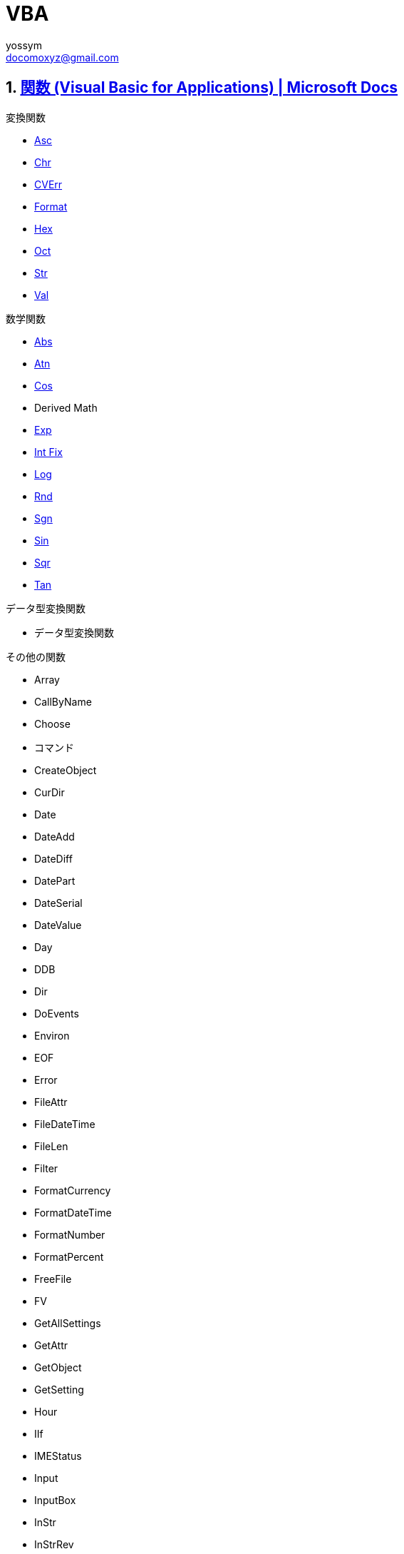 = VBA
// 著者の名前(省略可)<メールアドレス(省略可能)>
// バージョンや作成日(省略可)
:Author:	yossym
:Email:     docomoxyz@gmail.com
:Date:      	2020-09-11
:Revision:  0.1


:toc:
:sectnums:
:toclevels: 5

:lang: ja
:doctype: book
:docname: VBA
:toclevels: 5
:sectnums:
:sectnumlevels: 5
// :source-highlighter: pygments
:source-language: VBscript
:toc: right
// :toc: left
:toc-title: 目次


== https://docs.microsoft.com/ja-jp/office/vba/language/reference/functions-visual-basic-for-applications[関数 (Visual Basic for Applications) | Microsoft Docs]

.変換関数

* <<Asc,Asc>>
* <<Chr,Chr>>
* <<CVErr,CVErr>>
* <<Format,Format>>
* <<Hex,Hex>>
* <<Oct,Oct>>
* <<Str,Str>>
* <<Val,Val>>

.数学関数

*    <<Abs,Abs>>
*    <<Atn,Atn>>
*    <<Cos,Cos>>
*    Derived Math
*    <<Exp,Exp>>
*    <<IntFix,Int Fix>>
*    <<Log,Log>>
*    <<Rnd,Rnd>>
*    <<Sgn,Sgn>>
*    <<Sin,Sin>>
*    <<Sqr,Sqr>>
*    <<Tan,Tan>>

.データ型変換関数

*    データ型変換関数

.その他の関数

* Array
* CallByName
* Choose
* コマンド
* CreateObject
* CurDir
* Date
* DateAdd
* DateDiff
* DatePart
* DateSerial
* DateValue
* Day
* DDB
* Dir
* DoEvents
* Environ
* EOF
* Error
* FileAttr
* FileDateTime
* FileLen
* Filter
* FormatCurrency
* FormatDateTime
* FormatNumber
* FormatPercent
* FreeFile
* FV
* GetAllSettings
* GetAttr
* GetObject
* GetSetting
* Hour
* IIf
* IMEStatus
* Input
* InputBox
* InStr
* InStrRev
* IPmt
* IRR
* IsArray
* IsDate
* IsEmpty
* IsError
* IsMissing
* IsNull
* IsNumeric
* IsObject
* Join
* LBound
* LCase
* Left
* Len
* Loc
* LOF
* LTrim、RTrim、および Trim
* MacID
* MacScript
* Mid
* Minute
* MIRR
* Month
* MonthName
* MsgBox
* Now
* NPer
* NPV
* Partition
* Pmt
* PPmt
* PV
* QBColor
* Rate
* Replace
* RGB
* Right
* Round
* Second
* Seek
* Shell
* SLN
* Space
* Spc
* Split
* StrComp
* StrConv
* String
* StrReverse
* Switch
* SYD
* Tab
* Time
* Timer
* TimeSerial
* TimeValue
* TypeName
* UBound
* UCase
* VarType
* Weekday
* WeekdayName
* Year

=== 変換関数
[[Asc]]
==== Asc 関数

文字列の最初の文字に対応した文字コードを示す整数を返します。

.構文

[source,vbscript]
----
Asc(string)
----

必須の string 引数は、任意の有効な文字列式です。 string に文字が含まれていない
場合、実行時エラーが発生します。

.解説

戻り値の範囲は、非 DBCS システムでは 0–255 ですが、DBCS システムでは -32768–
32767 です。

CAUTION: AscB 関数は、文字列に含まれるバイト データの場合に使用します。 先頭の
文字の文字コードを返す代わりに、AscB は最初のバイトを返します。 AscW 関数は、
Unicode 文字コードを返します。ただし、Unicode がサポートされていないプラットフ
ォームでは、Asc 関数と同じ動作になります。

CAUTION: Visual Basic for the Macintosh では、Unicode 文字列をサポートしていま
せん。 このため、Windows 環境とは異なり、AscW (n) は 128 – 65,535 の範囲の n
の値に対するすべての Unicode 文字を返すことができません。 代わりに、AscW (n)
は、127 より大きい Unicode 値 n について "最適なものを推測" します。 したがっ
て、Macintosh 環境では、AscW を使用してはいけません。。

関数**Chr ()、ChrB ()、および ChrW ()** は、 Asc ()、ascb ()、ascb () の逆です。 Chr () 関数は、整数を文字列に変換します。

.例

この例では、Asc 関数を使って、文字列の先頭の文字に対応する文字コードを返します。

[source,vbscript]
----
Dim MyNumber
MyNumber = Asc("A")    ' Returns 65.
MyNumber = Asc("a")    ' Returns 97.
MyNumber = Asc("Apple")    ' Returns 65.
----

.関連項目

    関数 (Visual Basic for Applications)
    Chr ()、ChrB ()、および ChrW () 関数


[[Chr]]
==== Chr 関数

指定した文字コードと関連付けられている文字を含む String を返します。

.構文

[source,vbscript]
----
Chr(charcode)
ChrB(charcode)
ChrW(charcode)
----

必須の charcode 引数は、文字を識別する Long です。

.解説

0 から 31 の数値は、標準の印刷できない ASCII コードと同じです。 たとえば、
  Chr(10) は改行文字を返します。 charcode の通常の範囲は 0 から 255 です。 た
だし、DBCS システムでは、charcode の実際の範囲は -32768 から 65535 です。


CAUTION: ChrB関数は、String に含まれるバイト データの場合に使用します。 ChrBは、
1 バイトまたは 2 バイトの文字ではなく、常に 1 バイトを返します。

CAUTION: ChrW 関数は、Unicode 文字を含む String を返します。ただし、Unicode が
サポートされていないプラットフォームでは、Chr 関数と同じ動作になります。

注意
CAUTION: Visual Basic for the Macintosh では、Unicode 文字列をサポートしていま
せん。 このため、Windows 環境とは異なり、ChrW(n) は 128 から 65,535 の範囲の n
の値に対するすべての Unicode 文字を返すことができません。 代わりに、ChrW(n) は、
127 より大きい Unicode 値 n について "最適なものを推測" します。 したがって、
Macintosh 環境では、ChrW を使用する必要はありません。

関数 Asc()、AscB()、および AscW() は Chr()、ChrB()、および ChrW() の反対です。
Asc() 関数は、文字列を整数に変換します。

.例

次の例では、Chr 関数を使用して、指定した文字コードと関連付けられている文字を返
します。

VB

[source,vbscript]
----
Dim MyChar
MyChar = Chr(65)    ' Returns A.
MyChar = Chr(97)    ' Returns a.
MyChar = Chr(62)    ' Returns >.
MyChar = Chr(37)    ' Returns %.
----

.関連項目

    文字セット (0 - 127)
    文字セット (128 - 255)
    関数 (Visual Basic for Applications)
    Asc()、AscB()、および AscW() 関数

[[CVErr]]
==== CVErr 関数


ユーザーによって指定されたエラー番号を含むサブタイプ Error の Variant を返しま
す。

.構文

[source,vbscript]
----
CVErr(errornumber)
----

必須の errornumber 引数は、任意の有効なエラー番号です。

.解説

CVErr 関数は、ユーザーが作成するプロシージャでユーザー定義のエラーを作成するた
めに使用されます。 たとえば、複数の引数を受け取って普通に文字列を返す関数を作
成する場合は、関数で入力引数を評価し、受け付けられる範囲内の値であることを確認
できます。 そうでない場合、関数は期待する結果を返しません。 このような場合、
CVErr を使用することで、実行する処理の内容を通知するエラー番号を返すことができ
ます。

Error の暗黙的な変換はできないことに注意してください。 たとえば、CVErr の戻り
値を、Variant ではない変数に直接割り当てることはできません。 ただし、CVErr に
よって返される値の明示的な変換を実行し (CInt、CDbl などを使用)、それを適切なデ
ータ型の変数に割り当てることはできます。

.例

次の例では、CVErr 関数を使用して、VarType が vbError (10) である Variant を返
します。 ユーザー定義関数 CalculateDouble は、渡された引数が数値でない場合にエ
ラーを返します。 CVErr を使用して、ユーザー定義プロシージャからユーザー定義エ
ラーを返すことも、実行時エラーの処理を遅らせることもできます。 値がエラーを表
しているかどうかを調べるには、IsError 関数を使用します。


[source,vbscript]
----
' Call CalculateDouble with an error-producing argument.
Sub Test()
    Debug.Print CalculateDouble("345.45robert")
End Sub
' Define CalculateDouble Function procedure.
Function CalculateDouble(Number)
    If IsNumeric(Number) Then
        CalculateDouble = Number * 2    ' Return result.
    Else
        CalculateDouble = CVErr(2001)    ' Return a user-defined error 
    End If    ' number.
End Function
----

.関連項目

    関数 (Visual Basic for Applications)


[[Format]]
==== Format 関数


書式指定式の指示に従って書式設定される式を含む Variant (String) を戻します。

.注意

複数のプラットフォーム間で Office エクスペリエンスを拡張するソリューションを開
発することに関心がありますか? 新しい Office アドイン モデルを参照してください。
Office アドインは、VSTO アドインやソリューションに比べてフットプリントが小さく、
HTML5、JavaScript、CSS3、XML などのほぼすべてのWeb プログラミング テクノロジー
を使用して構築できます。

.構文

[source,vbscript]
----
Format(Expression, [Format], [FirstDayOfWeek], [FirstWeekOfYear])
----

Format 関数の構文には、次の指定項目があります。

.構文

指定項目 	説明
Expression 	必須。 必ず指定します。任意の有効な式。
Format 	省略可能。 有効な名前を持つ、またはユーザー定義の書式指定式。
FirstDayOfWeek 	省略可能。 週の最初の曜日を指定する定数です。
FirstWeekOfYear 	省略可能。 年内で、最初の週を指定する定数です。

.設定


firstdayofweek 引数の設定は次のとおりです。

.設定

[cols="4,1,4",options="header"]
|===
|定数        | 値 | 説明
|vbUseSystem | 0  | NLS API 設定を使用します。
|vbSunday    | 1  | 日曜日 (既定)
|vbMonday    | 2  | 月曜日
|vbTuesday   | 3  | 火曜日
|vbWednesday | 4  | 水曜日
|vbThursday  | 5  | 木曜日
|vbFriday    | 6  | 金曜日
|vbSaturday  | 7  | 土曜日
|===

firstweekofyear 引数の設定は次のとおりです。


[cols="4,1,4",options="header"]
|===
|定数            | 値 | 説明
|vbUseSystem     | 0  | NLS API 設定を使用します。
|vbFirstJan1     | 1  | 1 月 1 日が含まれる週から開始します (既定)。
|vbFirstFourDays | 2  | 4 日以上が含まれる最初の週が年の第 1 週目になります。
|vbFirstFullWeek | 3  | 1 週間全体が含まれる最初の週がその年の第 1 週目になります。
|===

[cols="2,4",options="header"]
|===
|書式設定の対象       | 説明
|数値                 | 定義済みの名前付き数値書式を使用するか、ユーザー定義の数値書式を作成します。
|日付と時刻           | 定義済みの名前付き日付/時刻書式を使用するか、ユーザー定義の日付/時刻書式を作成します。
|日付と時刻の連続番号 | 日付および時間書式または数値書式を使用します。
|文字列               | 自分のユーザー定義文字列書式を作成します。
|===

Format は、format を 257 文字に切り捨てます。

format を指定せずに数値を書式設定する場合、Format は Str 関数と同様の、ただし
国際対応がされた機能を提供します。 しかし、Format を使用して文字列として書式設
定された正の数値には、値の記号用に予約済みの先頭のスペースは含まれません。Str
を使用して変換された数値では、先頭のスペースは保持されます。

ローカライズされていない数値文字列を書式設定する場合、目的の書式を実現するには、
ユーザー定義数値書式を使用する必要があります。


CAUTION: Calendar プロパティの設定が Gregorian で、format が日付書式を指定する
場合、指定する expression は Gregorian である必要があります。 Visual Basic
Calendar プロパティ設定が Hijri である場合、指定する expression は Hijri であ
る必要があります。

カレンダーがグレゴリオ暦である場合、format 式記号の意味は変わりません。 カレン
ダーがイスラム暦の場合、すべての日付書式記号 (たとえば、dddd、mmmm、yyyy) は同
じ意味を持ちますが、イスラム暦に適用されます。 書式記号は英語のままです。テキ
スト表示 (たとえば、AM や PM) になる記号では、その記号に対応する文字列 (英語ま
たはアラビア語) が表示されます。 カレンダーがイスラム暦の場合、特定の記号の範
囲は変わります。


[cols="1,4",options="header"]
|===
|記号 |範囲
|d |1 〜 31 (前に 0 を付けない、月の日付)
|dd |01 〜 31 (前に 0 を付ける、月の日付)
|w |1 〜 7 (週の曜日。土曜日 = 1 から開始)
|ww |1 〜 53 (1 年のうちで何週目かを表す数値。前に 0 を付けず、1 月 1 日から開始。)
|m |1 〜 12 (月。前に 0 を付けず、1 月 = 1 から開始。)
|mm |01 〜 12 (月。前に 0 を付け、1 月 = 01 から開始。)
|mmm |月の省略名を表示 (イスラム暦の月の名前には省略形はありません)
|mmmm |完全な月名を表示
|y |1 〜 366 (1 年のうちで何日目かを表す数値)
|yy |00 〜 99 (西暦年の下 2 桁)
|yyyy |100 〜 9999 (3 桁または 4 桁の西暦年)
|===


[cols="4,1,4",options="header"]
|===
|記号 |範囲
|h |0 〜 23 (「AM」または「PM」を追加した 1 〜 12 の数値) (前に 0 を付けない、1 日の中の時間)
|hh |00 〜 23 (「AM」または「PM」を追加した 01 〜 12 の数値) (前に 0 を付ける、1 日の中の時間)
|n |0 〜 59 (前に 0 を付けない、1 時間の中の分)
|nn |00 〜 59 (前に 0 を付ける、1 時間の中の分)
|m |0 〜 59 (前に 0 を付けない、1 時間の中の分) h または hh が先行する場合のみ
|mm |00 〜 59 (前に 0 を付ける、1 時間の中の分) h または hh が先行する場合のみ
|s |0 〜 59 (前に 0 を付けない、1分の中の秒)
|ss |00 〜 59 (前に 0 を付ける、1分の中の秒)
|===

.使用例

この例では、名前付き書式とユーザー定義書式の両方を使用して値の書式設定を行う、
Format 関数のさまざまな使用例を示します。 日付の区切り記号 ( / )、時間の区切り
記号 (** :** )、リテラルの AM/PM、およびシステムで表示される実際の書式設定され
る出力は、コードが実行中のロケール設定に基づきます。 時間と日付が開発環境で表
示されるとき、コード ロケールでの短い時間形式と短い日付形式が使用されます。 コ
ードの実行により表示される場合は、システム ロケールの短い時間形式と短い日付形
式が使用されます。これはコード ロケールとは異なることがあります。 この例では、
English/U.S. を使用します。 MyTime と MyDate が、現在のシステムでの短い時間設
定と短い日付設定を使用して、開発環境で表示されます。


[source,vbscript]
----
Dim MyTime, MyDate, MyStr
MyTime = #17:04:23#
MyDate = #January 27, 1993#

' Returns current system time in the system-defined long time format.
MyStr = Format(Time, "Long Time")

' Returns current system date in the system-defined long date format.
MyStr = Format(Date, "Long Date")

MyStr = Format(MyTime, "h:m:s")    ' Returns "17:4:23".
MyStr = Format(MyTime, "hh:mm:ss am/pm")    ' Returns "05:04:23 pm".
MyStr = Format(MyTime, "hh:mm:ss AM/PM")    ' Returns "05:04:23 PM".
MyStr = Format(MyDate, "dddd, mmm d yyyy")    ' Returns "Wednesday, Jan 27 1993".
' If format is not supplied, a string is returned.
MyStr = Format(23)    ' Returns "23".

' User-defined formats.
MyStr = Format(5459.4, "##,##0.00")    ' Returns "5,459.40".
MyStr = Format(334.9, "###0.00")    ' Returns "334.90".
MyStr = Format(5, "0.00%")    ' Returns "500.00%".
MyStr = Format("HELLO", "<")    ' Returns "hello".
MyStr = Format("This is it", ">")    ' Returns "THIS IS IT".
----

さまざまな数値のさまざまな書式

ユーザー定義の数値書式指定 式は、セミコロンで区切られた 1 から 4 のセクションを持つことができます。 書式引数に名前付き数値書式が含まれる場合は、1 つのセクションのみが許可されます。
さまざまな数値のさまざまな書式
使用するセクション数 	結果

1. セクションのみ 	書式指定式はすべての値に適用されます。
2 セクション 	最初のセクションは正の値と 0 に適用され、第 2 のセクションは負の値に適用されます。
3 セクション 	最初のセクションは正の値、第 2 のセクションは負の値、第 3 のセクションは 0 に適用されます。
4 セクション 	最初のセクションは正の値、第 2 のセクションは負の値、第 3 のセクションは 0、第 4 のセクションは Null 値に適用されます。
VB

[source,vbscript]
----
"$#,##0;($#,##0)"
----

間に何も入れずに複数のセミコロンを含めた場合、欠けているセクションは、正の値の
書式を使用して出力されます。 たとえば、以下の書式は、最初のセクションで書式を
使用して正と負の値を表示し、値が 0 の場合は、"Zero" を表示します。


[source,vbscript]
----
"$#,##0;;\Z\e\r\o"
----

さまざまな文字列値のさまざまな書式

文字列の書式指定式は、セミコロン (;) で区切られた 1 つまたは 2 つのセクションを持つことができます。
さまざまな文字列値のさまざまな書式
使用するセクション数 	結果
1 セクションのみ 	書式はすべての文字列データに適用されます。
2 セクション 	最初のセクションは文字列データに適用され、第 2 のセクションは Null 値と長さ 0 の文字列 ("") に適用されます。
名前付き日付/時刻書式

以下の表は、定義済みの日付および時間の書式名を示します。

.名前付き日付/時刻書式

[cols="1,4",options="header"]
|===
|書式名 |説明
|General Date |日付と時刻のどちらか、または両方を表示します (例: 4/3/93 05:34 PM)。 小数の部分がない場合、日付だけを表示します (例: 4/3/93)。 整数の部分がない場合、時間のみを表示します(例: 05:34 PM)。 日付表示はシステム設定に依存します。
|Long Date |システムの長い日付形式の書式に従って日付を表示します。
|Medium Date |ホスト アプリケーションの言語バージョンで適切な、中間の長さの日付書式を使用して日付を表示します。
|Short Date |システムの短い日付書式を使用して日付を表示します。
|Long Time |システムの長い時間形式を使用して時間を表示します。時間、分、秒が含まれます。
|Medium Time |時間と分を、12 時間の書式と AM/PM を使用して表示します。
|Short Time |24 時間の形式を使用して時間を表示します (例: 17: 45)。
|===

.名前付き数値書式

以下の表は、定義済みの数値の書式名を示します。

[cols="4,1,4",options="header"]
|===
|書式名 |説明
|General Number |桁区切り記号を付けずに数を表示します。
|Currency |適切な場合は、桁区切り記号を付けて数を表示します。小数点記号の右 2 桁を表示します。 出力はシステム ロケール設定に基づきます。
|Fixed |少なくとも整数部 1 桁、小数部 2 桁を表示します。
|Standard |区切り記号を付けて、少なくとも整数部 1 桁、小数部 2 桁を表示します。
|Percent |数値を 100 倍して、右側にパーセント記号 (%) を付けて表示します。小数部は常に 2 桁です。
|Scientific |標準の指数表記を使用します。
|Yes/No |数値が 0 の場合は No を表示します。それ以外の場合は Yes を表示します。
|True/False |数値が 0 の場合は False を表示します。それ以外の場合は True を表示します。
|On/Off |数値が 0 の場合は Off を表示します。それ以外の場合は On を表示します。
|===

ユーザー定義文字列書式

以下の文字を使用して、文字列の書式指定式を作成できます。

.ユーザー定義文字列書式

文字 	説明
@ 	文字プレースホルダー。 文字またはスペースを表示します。 書式文字列でアット マーク (@ ) の表示位置に文字がある文字列の場合は、その文字が表示されます。それ以外の場合は、その位置にスペースが表示されます。 書式文字列に感嘆符 (** !** ) がある場合を除き、プレースホルダーは右側から左側に向かって埋められます。
& 	文字プレースホルダー。 文字が表示されるか、または何も表示されません。 アンパサンド (&) の表示位置に文字がある文字列の場合は、その文字が表示されます。それ以外の場合は、何も表示されません。 書式文字列に感嘆符 (** !** ) がある場合を除き、プレースホルダーは右側から左側に向かって埋められます。
< 	強制的に小文字にします。 すべての文字を小文字で表示します。
> 	強制的に大文字にします。 すべての文字を大文字で表示します。
! 	プレースホルダーを左から右に向かって埋めるように強制的に設定します。 既定では、プレースホルダーは右から左に向かって埋めように設定されています。
ユーザー定義日付/時刻書式

以下の表は、ユーザー定義日付/時刻書式の作成に使用できる文字を示します。
ユーザー定義日付/時刻書式
文字 	説明
(:) 	時刻の区切り記号。 一部のロケールでは、時刻区切り文字を表す目的で他の文字が使用されることがあります。 時刻の値が書式設定されるときに、時刻区切り文字によって時、分、および秒が区切られます。 書式設定された出力で時刻区切り文字として使用される実際の文字は、システム設定によって決まります。
(/) 	日付の区切り記号。 一部のロケールでは、日付区切り文字を表す目的で他の文字が使用されることがあります。 日付値の書式が設定されている場合、日付、月、および年は、日付の区切り記号によって区切られます。 書式設定された出力で、日付の区切り文字として実際に使用される文字は、システム設定によって決まります。
c 	日付を ddddd、時刻を ttttt 形式で、日付、時刻の順序で表示します。 日付の連続数値に小数部がない場合は、日付情報だけを表示します。時刻に整数部がない場合は、時刻情報のみを表示します。
d 	日を先頭に 0 のない数値 (1 〜 31) で表示します。
dd 	日を先頭に 0 のある数値 (01 〜 31) で表示します。
ddd 	日を曜日の省略形 (日〜 土) で表示します。 ローカライズされています。
dddd 	日を曜日の完全な名前 (日曜日〜 土曜日) で表示します。 ローカライズされています。
ddddd 	日付を完全な日付 (日、月、および年を含む) で表示します。表示形式は各システムの短い日付形式の設定に従っています。 既定の短縮日付フォーマットは、m/d/yy です。
dddddd 	日付の連続数値を完全な日付 (日、月、および年を含む) で表示します。表示形式は各システムが認識する長い日付形式の設定に従っています。 既定の長い日付形式は、mmmm dd, yyyy です。
w 	曜日を数値 (日曜日が 1 で土曜日が 7) で表示します。
ww 	1 年のうちの何週目であるかを数値 (1 〜 54) で表示します。
m 	月を先頭に 0 のない数値 (1 〜 12) で表示します。 h または hh の直後に m が続く場合は、月ではなく分が表示されます。
mm 	月を先頭に 0 のある数値 (01 〜 12) で表示します。 h または hh の直後に m が続く場合は、月ではなく分が表示されます。
mmm 	月を月名の省略形 (1 月〜 12 月) で表示します。 ローカライズされています。
mmmm 	月を完全な月名 (1 月〜 12 月) で表示します。 ローカライズされています。
q 	1 年の四半期を数値 (1 〜 4) で表示します。
y 	1 年の何日目かを数値 (1 〜 366) で表示します。
yy 	西暦の年を下 2 桁の数値 (00 〜 99) で表示します。
yyyy 	西暦の年を 4 桁の数値 (100 〜 9999) で表示します。
h 	時を先頭に 0 のない数値 (0 〜 23) で表示します。
Hh 	時を先頭に 0 のある数値 (00 〜 23) で表示します。
n 	分を先頭に 0 のない数値 (0 〜 59) で表示します。
nn 	分を先頭に 0 のある数値 (00 〜 59) で表示します。
s 	秒を先頭に 0 のない数値 (0 〜 59) で表示します。
ss 	秒を先頭に 0 のある数値 (00 〜 59) で表示します。
ttttt 	時刻を完全な時刻 (時間、分、および秒を含む) で表示します。表示形式は、各システムが認識する時刻書式で定義された時刻区切り文字を使用します。 先頭に 0 を付ける形式が選択されていて、時刻が午前 10:00 または 午後 10:00 より前の場合は、時刻の前に 0 を表示します。 既定の時刻書式は、h:mm:ss です。
AM/PM 	12 時間形式を使用します。正午までの時間に大文字の AM を、正午から午後 11:59 時までの時間に大文字の PM を付けて表示します。
am/pm 	12 時間形式を使用します。正午までの時間に小文字の AM を、正午から午後 11:59 時までの時間に小文字の PM を付けて表示します。
A/P 	12 時間形式を使用します。正午までの時間に大文字の A を、正午から午後 11:59 時までの時間に大文字の P を付けて表示します。
a/p 	12 時間形式を使用します。正午までの時間に小文字の a を、正午から午後 11:59 時までの時間に小文字の p を付けて表示します。
AMPM 	12 時間形式を使用します。正午までの時間にはシステムで定義された AM 文字列リテラルを、正午から午後 11:59 時までの時間にはシステムで定義された PM 文字列リテラルを付けて表示します。 AMPM は大文字、小文字のどちらでもかまいません。ただし、表示される文字列の大文字、小文字の区別は、システムの設定で定義した文字列に一致します。 既定の形式は AM/PM です。 システムで 24 時間時計に設定されている場合は、文字列は通常、長さ 0 の文字列に設定されます。
ユーザー定義数値書式

以下の表は、ユーザー定義数値書式の作成に使用できる文字を示します。
ユーザー定義数値書式
文字 	説明
なし 	書式指定なしで数値を表示します。
(0) 	桁のプレースホルダーです。 1 桁の数または 0 を表示します。 式で、書式指定文字列で 0 が指定されている場所に 1 桁の数字がある場合は、その数字が表示されます。それ以外の場合は、その場所に 0 を表示します。数値の整数部または小数部の桁数が、書式指定式内の 0 の桁数より少ない場合は、先行ゼロまたは後置ゼロを表示します。 数値の小数部の桁数が、書式指定式の小数部で指定されている 0 の数より多い場合は、0 の数と同じ桁数に数値が丸められます。 数値の整数部の桁数が、書式指定式の整数部の 0 の数より多い場合は、桁をそのまま表示します。
(#) 	桁のプレースホルダーです。 1 桁の数字または 0 を表示します。 式で、書式指定文字列で # が指定されている場所に該当する桁がある場合は、その数字が表示されます。それ以外の場合は、その場所には何も表示されません。 この記号は 0 桁プレースホルダーと同様の機能を持ちます。ただし、数値の桁数が、書式指定式の整数部および小数部にある # 記号よりも同じか少ない場合でも、先頭および末尾に 0 が表示されません。
(.) 	小数点のプレースホルダーです。 ロケールによっては、小数点の区切り記号としてコンマが使用されます。 小数点のプレースホルダーは、整数部および小数部に表示する桁数を決定します。 書式指定式でこの記号の左に # 記号だけがある場合、1 未満の数値の先頭は小数点区切り記号になります。 小数値の先頭に 0 を表示するには、整数部の最初の桁のプレースホルダーとして 0 を使用します。 書式指定結果で小数点のプレースホルダーとして実際に使用される記号は、システムで認識される数値書式によって異なります。
(%) 	パーセントのプレースホルダーです。 式を 100 倍します。 書式指定文字列の表示位置にパーセント記号 ( % ) が挿入されます。
(,) 	1,000 単位の区切り記号。 ロケールによっては、桁区切り記号としてピリオドが使用されます。 桁区切り記号は、整数部に 4 桁以上ある数値の百の位と千の位を区切ります。 書式にある桁区切り記号が桁のプレースホルダー (0 または #) で囲まれている場合は、桁区切り記号の標準使用が指定されます。 小数部の指定の有無にかかわらず、小数点のすぐ左に、桁区切り記号が 2 つ隣接する場合や、桁区切り記号がある場合は、"数値を 1000 で割って、必要に応じて丸める" ことを意味します。 たとえば、書式指定文字列 "##0,," を使用して、1 億を 100 として表せます。 百万より小さい数字は 0 として表示されます。 小数点のすぐ左以外の位置に 2 つの隣接する区切り記号がある場合は、通常の桁区切り記号を指定したものとして処理されます。 書式指定された出力で、実際に桁区切り記号として使用される記号は、システムで認識される数値書式によって異なります。
(:) 	時刻の区切り記号。 一部のロケールでは、時刻区切り文字を表す目的で他の文字が使用されることがあります。 時刻の値が書式設定されるときに、時刻区切り文字によって時、分、および秒が区切られます。 書式設定された出力で時刻区切り文字として使用される実際の文字は、システム設定によって決まります。
(/) 	日付の区切り記号。 一部のロケールでは、日付区切り文字を表す目的で他の文字が使用されることがあります。 日付値の書式が設定されている場合、日付、月、および年は、日付の区切り記号によって区切られます。 書式設定された出力で、日付の区切り文字として実際に使用される文字は、システム設定によって決まります。
(E- E+ e- e+) 	指数形式。 書式指定式で、E-、E+、e-、または e+ の左に少なくとも 1 つの桁プレースホルダー ( 0 または # ) がある場合、数値は、数値と指数部の間に E または e を挿入して指数形式で表示されます。 右にある桁プレースホルダーの数で、指数の桁数が決まります。 負の指数にマイナス記号を挿入するには、E- または e- を使用します。 負の指数にマイナス記号を入れて、正の指数にプラス記号を入れるには、E+ または e+ を使用します。
- + $ ( ) 	リテラル文字を表示します。 これ以外の文字をリテラルとして表示するには、その文字の前に円記号 (\) を付けるか、または二重引用符記号 (" ") で囲みます。
(\) 	書式指定文字列内の次の文字を表示します。 特殊な意味を持つ文字をリテラル文字として表示するには、その文字の前に円記号 (\) を付けます。 円記号自体は表示されません。 円記号を使用するのは、その文字を二重引用符記号で囲むことと同じです。 円記号自体を表示するには、円記号を 2 つ (\\) 使用します。 リテラル文字として表示できない文字には次のような文字があります。日付書式文字および時刻書式文字 (a、c、d、h、m、n、p、q、s、t、w、y、/、および :)、数値書式文字 (#、0、%、E、e、コンマ、およびピリオド)、および文字列書式文字 (@、&、<、>、および !)。
("ABC") 	二重引用符 (" ") で囲まれた文字列を表示します。 コードから**書式** に文字列を含めるには、Chr(34) を使ってテキストを囲みます (34 は引用符 (") を表す文字コードです)。
関連項目

    関数 (Visual Basic for Applications)


[[Hex]]
==== Hex 関数



数値を 16 進数で表す String を返します。

.構文

[source,vbscript]
----
Hex(number)
----

必須の number 引数は、任意の有効な数値式または文字列式です。

.構文


[cols="4,1,4",options="header"]
|===
|number の値                       | Hex の戻り値
|-2,147, 483,648 〜 2,147, 483,647 | 最大 8 桁の 16 進文字
|Null                              | Null
|空                                | ゼロ (0)
|===

.解説

number が整数ではない場合、最も近い整数に丸めてから評価されます。

16進数の逆にする場合は、16進数の値の前に &Hを付けます。 たとえば、Hex(255) は
文字列 FF を返し、&HFF は数値 255 を返します。

.例

次の例は、Hex 関数を使用して、数値の 16 進数値を返します。

[source,vbscript]
----
Dim MyHex
MyHex = Hex(5)    ' Returns 5.
MyHex = Hex(10)    ' Returns A.
MyHex = Hex(459)    ' Returns 1CB.
----

.関連項目

    関数 (Visual Basic for Applications)

[[Oct]]
==== Oct 関数


数値を 8 進数で表す Variant (String) を返します。

.構文

[source,vbscript]
----
Oct(number)
----

必須の number 引数は、任意の有効な数式または文字列式です。

.解説

number が整数ではない場合、最も近い整数に丸めてから評価されます。


[cols="4,1,4",options="header"]
|===
|number の値  | Oct の戻り値
|Null         | Null
|空           | ゼロ (0)
|それ以外の値 | 最大 11 桁の 8 進数
|===

適切な範囲の数値の前に &O を付けて記述すると、値を直接 8 進数で表すことができ
ます。 たとえば、10 進数の 8 の場合は、&O10 のように 8 進数で表記することがで
きます。

.例

次の例は、Oct 関数を使用して、数値の 8 進数値を返します。


[source,vbscript]
----
Dim MyOct
MyOct = Oct(4)     ' Returns 4.
MyOct = Oct(8)    ' Returns 10.
MyOct = Oct(459)    ' Returns 713.
----

.関連項目

    関数 (Visual Basic for Applications)

[[Str]]
==== Str 関数


数を示す Variant (String) を返します。

.構文

[source,vbscript]
----
Str(number)
----

必須の number 引数は、任意の有効な数式を含む Long です。
解説

数値が文字列に変換されるとき、先頭のスペースは number の符号用に常に予約されます。 number が正の場合、返される文字列には先頭のスペースが含まれ、プラス記号は省略されています。

日付、時刻、通貨、または他のユーザー定義書式として書式設定する数値を変換するには、Format 関数を使用します。 Str とは異なり、Format 関数は number の符号用に先頭のスペースを含みません。

注意

Str 関数は、有効な桁区切り記号としてピリオド (.) のみを 認識します。 他の桁区切り記号を使う場合は (国際アプリケーションの場合など)、CStr を使って数値を文字列に変換します。
例

この例では、Str 関数を使って、数値の文字列表現を返しています。 数値が文字列に変換されるとき、先頭のスペースは常に符号用に予約されます。
VB

Dim MyString
MyString = Str(459)    ' Returns " 459".
MyString = Str(-459.65)    ' Returns "-459.65".
MyString = Str(459.001)    ' Returns " 459.001".

関連項目

    関数 (Visual Basic for Applications)


[[Val]]
==== Val 関数


文字列に含まれる数値を、適切な型の数値として返します。

.構文

[source,vbscript]
----
Val(string)
----

必須の string 引数は、任意の有効な文字列式です。

.解説

Val 関数は、数値の一部として認識できない最初の文字で、文字列の読み取りを中止し
ます。 数値の一部と見なされることが多い記号や文字 (ドル記号、コンマなど) は、
認識されません。

ただし、この関数は、基数プレフィックス &O (8 進数) と &H (16 進数) を認識しま
す。 空白、タブ、およびライン フィード文字は、引数から削除されます。

次の例では、値 1615198 が返されます。


[source,vbscript]
----
Val("    1615 198th Street N.E.")
----

次のコード例の Val は、示されている 16 進数値の 10 進数値である -1 を返します。


[source,vbscript]
----
Val("&HFFFF")
----


CAUTION: Val 関数は、ピリオド (.) のみを 有効な小数点の記号として認識します。
別の小数点の記号を使用する場合は (国際的なアプリケーションの場合など)、代わり
に CDbl を使用して文字列を数値に変換します。

.例


次の例では、Val 関数を使用して、文字列に含まれる数値を返します。


[source,vbscript]
----
Dim MyValue
MyValue = Val("2457")    ' Returns 2457.
MyValue = Val(" 2 45 7")    ' Returns 2457.
MyValue = Val("24 and 57")    ' Returns 24.
----

.関連項目

    関数 (Visual Basic for Applications)

=== 数学関数

[[Abs]]
==== Abs 関数



渡された値と同じ型で値の絶対値を返します。

.構文

[source,vbscript]
----
Abs(number)
----

必須の number 引数は、任意の有効な数式です。 number に Null が含まれる場合、
Null が返されます。また、初期化されていない変数の場合は、0 が返されます。

.解説

数値の絶対値は、その数値から符号を取り除いた値です。 たとえば、ABS(-1) と
ABS(1) は両方とも 1 を返します。

.例

次の例では、Abs 関数を使用して数値の絶対値を計算します。


[source,vbscript]
----
Dim MyNumber
MyNumber = Abs(50.3)    ' Returns 50.3.
MyNumber = Abs(-50.3)    ' Returns 50.3.
----

.関連項目

    関数 (Visual Basic for Applications)

[[Arn]]
==== Atn 関数


数値のアークタンジェントを指定する Double を返します。

.構文

[source,vbscript]
----
Atn(number)
----

必須の number 引数は、Double または任意の有効な数値式です。

.解説

Atn 関数は、直角三角形の 2 辺の比 (number) を取得し、対応する角度を返します。
2 辺の比は、指定した角の反対側の辺 (対辺) の長さを、指定した角に隣接する側の辺
の長さで割った値です。

結果の範囲は、-pi/2 から pi/2 (単位はラジアン) になります。 角度の単位を度から
ラジアンに変換するには、度に pi/180 を掛けます。 ラジアンから度に変換するには、
ラジアンに 180/pi を掛けます。


CAUTION: Atnは、Tan の逆三角関数で、引数として角度を取得し、直角三角形の 2 辺
の比を返します。 Atn とコタンジェントを混同しないでください。コタンジェントは、
単にタンジェントの逆数 (1/タンジェント) です。

.例

次の例では、Atn 関数を使用して pi の値を計算しています。
VB

[source,vbscript]
----
Dim IntVar, StrVar, DateVar, MyCheck
' Initialize variables.
IntVar = 459: StrVar = "Hello World": DateVar = #2/12/69# 
MyCheck = VarType(IntVar)    ' Returns 2.
MyCheck = VarType(DateVar)    ' Returns 7.
MyCheck = VarType(StrVar)    ' Returns 8.
----

.関連項目

    関数 (Visual Basic for Applications)

[[Cos]]
==== Cos 関数


角度の余弦 (コサイン) を示す (Double) の値を返します。

.構文

[source,vbscript]
----
Cos(number)
----

必須の number 引数は、Double または角度 (ラジアン) を示す任意の有効な数値式で
す。

.解説

Cos 関数は、角度を取得し、直角三角形の 2 辺の比を返します。 2 辺の比は、指定し
た角に隣接する側の辺の長さを、斜辺の長さで割った値です。結果は、-1 から 1 の範
囲内になります。

角度の単位を度からラジアンに変換するには、度に pi/180 を掛けます。 ラジアンか
ら度に変換するには、ラジアンに 180/pi を掛けます。

.例

次の例では、Cos 関数を使用して角度の余弦 (コサイン) を返します。
VB

[source,vbscript]
----
Dim MyAngle, MySecant
MyAngle = 1.3    ' Define angle in radians.
MySecant = 1 / Cos(MyAngle)    ' Calculate secant.
----

.関連項目

    関数 (Visual Basic for Applications)




// [[派生した数学関数]]
==== 派生した数学関数


組み込みの数学関数から導くことができるその他の数学関数を次に示します。

.派生した数学関数


[cols="1,4",options="header"]
|===
|関数             | 導出式
|正割             | Sec(X) = 1 / Cos(X)
|余割             | Cosec(X) = 1 / Sin(X)
|余接             | Cotan(X) = 1 / Tan(X)
|逆正弦           | Arcsin(X) = Atn(X / Sqr(-X * X + 1))
|逆余弦           | Arccos(X) = Atn(-X / Sqr(-X * X + 1)) + 2 * Atn(1)
|逆正割           | Arcsec(X) = Atn(X / Sqr(X * X - 1)) + Sgn((X) - 1) * (2 * Atn(1))
|逆余割           | Arccosec(X) = Atn(X / Sqr(X * X - 1)) + (Sgn(X) - 1) * (2 * Atn(1))
|逆余接           | Arccotan(X) = Atn(X) + 2 * Atn(1)
|双曲線正弦       | HSin(X) = (Exp(X) - Exp(-X)) / 2
|双曲線余弦       | HCos(X) = (Exp(X) + Exp(-X)) / 2
|双曲線正接       | HTan(X) = (Exp(X) - Exp(-X)) / (Exp(X) + Exp(-X))
|双曲線正割       | HSec(X) = 2 / (Exp(X) + Exp(-X))
|双曲線余割       | HCosec(X) = 2 / (Exp(X) - Exp(-X))
|双曲線余接       | HCotan(X) = (Exp(X) + Exp(-X)) / (Exp(X) - Exp(-X))
|逆双曲線正弦     | HArcsin(X) = Log(X + Sqr(X * X + 1))
|逆双曲線余弦     | HArccos(X) = Log(X + Sqr(X * X - 1))
|逆双曲線正接     | HArctan(X) = Log((1 + X) / (1 - X)) / 2
|逆双曲線正割     | HArcsec(X) = Log((Sqr(-X * X + 1) + 1) / X)
|逆双曲線余割     | HArccosec(X) = Log((Sgn(X) * Sqr(X * X + 1) + 1) / X)
|逆双曲線余接     | HArccotan(X) = Log((X + 1) / (X - 1)) / 2
|N を底とする対数 | LogN(X) = Log(X) / Log(N)
|===

.関連項目

    関数 (Visual Basic for Applications)

[[Exp]]
==== Exp 関数


e (自然対数の底) を底とする数値のべき乗を指定する Double を返します。

.構文

[source,vbscript]
----
Exp(number)
----

必須の number 引数は、Double または任意の有効な数値式です。

.解説

number の値が 709.782712893 を超えると、エラーが発生します。 定数 _e_は約
2.718282 です。


CAUTION: Exp 関数は Log 関数の処理を補完し、真数と呼ばれることがあります。

.例

この例では、Exp 関数を使って e を底とする数値のべき乗を返します。
VB

[source,vbscript]
----
Dim MyAngle, MyHSin
' Define angle in radians.
MyAngle = 1.3    
' Calculate hyperbolic sine.
MyHSin = (Exp(MyAngle) - Exp(-1 * MyAngle)) / 2  
----

.関連項目

    関数 (Visual Basic for Applications)
[[IntFix]]
==== Int、Fix 関数


数値の整数部分を返します。

.構文

[source,vbscript]
----
Int(数値)
Fix(数値)
----

必須の_number_引数は、倍精度浮動小数点型 (Double) または任意の有効な数値式です。
number に Null が含まれている場合は Null が返されます。

.注釈

Int および Fix のどちらを使用した場合も、number の小数部分が取り除かれて、その
結果得られる整数値が返されます。

IntとFixの違いは、 _number_が負の場合、 intが_数値_以下の最初の負の整数値を返
すのに対して、 fixは、最初の負の整数より大きいまたは等しいを返します。数値。
たとえば、-8.4 は Int では -9 に変換されますが、 Fix では -8 に変換されます。

修正(数値) はSgn(数値) * Int(Abs(数値)) と同じです。

例

次の例では、Int 関数および Fix 関数によってどのように数値の整数部分が返される
かを説明しています。 引数が負の数値の場合、Int 関数では数値以下の最も大きい負
の整数が返されますが、Fix 関数では数値以上の最も小さい負の整数が返されます。
VB

[source,vbscript]
----
Dim MyNumber
MyNumber = Int(99.8)    ' Returns 99.
MyNumber = Fix(99.2)    ' Returns 99.

MyNumber = Int(-99.8)    ' Returns -100.
MyNumber = Fix(-99.8)    ' Returns -99.

MyNumber = Int(-99.2)    ' Returns -100.
MyNumber = Fix(-99.2)    ' Returns -99.
----

.関連項目

    Visual Basic エディター (VBE) の用語集
    関数 (Visual Basic for Applications)

[[Log]]
==== Log 関数


数値の自然対数を表す倍精度浮動小数点型 (Double) の値を返します。

.構文

[source,vbscript]
----
Log(数値)
----

必須の_number_ 引数は、倍精度浮動小数点型 (Double) または0より大きい有効な数値
式です。

.注釈

自然対数とは、e を底とする対数です。 定数 _e_は約2.718282 です。

任意の数値 x の n を底とする対数は、次に示すように x の自然対数を n の自然対数
で割ることによって得られます。

Logn ( x) = ログ(x)/ログ(n)

次の例は、10 を底とする対数を計算するカスタム Function を表しています。
VB

[source,vbscript]
----
Static Function Log10(X)
    Log10 = Log(X) / Log(10#)
End Function
----

.例

この例では、Log 関数を使用して、数値の自然対数を返します。
VB

[source,vbscript]
----
Dim MyAngle, MyLog
' Define angle in radians.
MyAngle = 1.3
' Calculate inverse hyperbolic sine.
MyLog = Log(MyAngle + Sqr(MyAngle * MyAngle + 1))
----

.関連項目

    関数 (Visual Basic for Applications)

[[Rnd]]
==== Rnd 関数


擬似乱数を含む単精度浮動小数点型 (single) の値を返します。

.構文

[source,vbscript]
----
Rnd[(数値)]
----

省略可能な_Number_ 引数は、単精度浮動小数点型 (Single) の数値式です。
.戻り値

[cols="1,4",options="header"]
|===
|_Number_が   | Rnd が返す値
|0 より小さい | 常に同じ数値をシード_値_として使用します。
|0 より大きい | 擬似乱数シーケンスの次の番号。
|0に等しい    | 最近生成された乱数。
|省略         | 擬似乱数シーケンスの次の番号。
|===
.注釈

Rnd 関数は、0 以上 1 未満の値を返します。

_Number_の値によって、 Rndが擬似乱数を生成する方法が決まります。

* 所定の初期シードの場合、同じ番号シーケンスが生成されます。これは、Rnd 関数を
 連続して呼び出すたびに、シーケンス内の次の値のシードとして、前の値が使用され
 るためです。

* システム タイマーに基づくシードを使用して乱数ジェネレーターを初期化するには、
 Rnd を呼び出す前に、引数を指定せずに Randomize ステートメントを使用します。

所定の範囲でランダムな整数を生成するには、次の式を使用します。
VB

[source,vbscript]
----
Int((upperbound - lowerbound + 1) * Rnd + lowerbound)
----

ここで、__ upperbound には範囲の上限の値を指定し、__ lowerbound には範囲の下限
の値を指定します。


CAUTION:乱数のシーケンスを繰り返す場合は、数値の引数を指定した Randomize を使
用する直前に、負の引数を指定した Rnd を呼び出します。 _Number_に同じ値を指定し
てRandomizeを使用しても、前のシーケンスは繰り返されません。

.例

この例では、Rnd 関数を使用して、1 から 6 までのランダムな整数を生成します。
VB

[source,vbscript]
----
Dim MyValue As Integer
MyValue = Int((6 * Rnd) + 1)    ' Generate random value between 1 and 6.
----

.関連項目

    関数 (Visual Basic for Applications)

[[Sgn]]
==== Sgn 関数


数値の符号を示す、サブタイプが整数型 (Integer) であるバリアント型 (Variant) の
値を返します。

.構文

[source,vbscript]
----
Sgn(数値)
----

必須の number 引数は、任意の有効な数式です。

.戻り値

[cols="1,4",options="header"]
|===
|number の値  | Sgn の戻り値
|0 より大きい | 1
|0に等しい    | 0
|0 より小さい | -1
|===

.注釈

number 引数の符号により、Sgn 関数の戻り値が決まります。

.例

次の例では、Sgn 関数を使用して数値の符号を調べます。
VB

[source,vbscript]
----
Dim MyVar1, MyVar2, MyVar3, MySign
MyVar1 = 12: MyVar2 = -2.4: MyVar3 = 0
MySign = Sgn(MyVar1)    ' Returns 1.
MySign = Sgn(MyVar2)    ' Returns -1.
MySign = Sgn(MyVar3)    ' Returns 0.
----

.関連項目

    関数 (Visual Basic for Applications)

[[Sin]]
==== Sin 関数


角度のサインを指定する倍精度浮動小数点型 (Double) の値を返します。

.構文

[source,vbscript]
----
Sin(数値)
----

必須の number 引数は、Double または角度 (ラジアン) を示す任意の有効な数値式で
す。

.解説

Sin 関数は、角度を受け取り、直角三角形の 2 辺の比を返します。 2 辺の比は、角度
の反対側の辺の長さを斜辺の長さで割った値です。 結果は -1 ～ 1 の範囲になります。

度をラジアンに変換するには、度にπ/180 を掛けます。 ラジアンから度に変換するに
は、ラジアンに 180/pi を掛けます。

.例

次の例では、Sin 関数を使用して角度のサインを取得しています。
VB

[source,vbscript]
----
Dim MyAngle, MyCosecant
MyAngle = 1.3    ' Define angle in radians.
MyCosecant = 1 / Sin(MyAngle)    ' Calculate cosecant.
----

.関連項目

    関数 (Visual Basic for Applications)

[[Sqr]]
==== Sqr 関数


数値の平方根を示す Double を返します。

.構文

[source,vbscript]
----
Sqr(数値)
----

必須の_number_ 引数は、倍精度浮動小数点型 (Double) または0以上の有効な数値式で
す。

.例

この例では、Sqr 関数を使用して数値の平方根を計算します。
VB

[source,vbscript]
----
Dim MySqr
MySqr = Sqr(4)    ' Returns 2.
MySqr = Sqr(23)    ' Returns 4.79583152331272.
MySqr = Sqr(0)    ' Returns 0.
MySqr = Sqr(-4)    ' Generates a run-time error.
----

.関連項目

    関数 (Visual Basic for Applications)

[[Tan]]
==== Tan 関数


角度の正接を指定する Double を返します。

.構文

[source,vbscript]
----
Tan(数値)
----

必須の number 引数は、Double または角度 (ラジアン) を示す任意の有効な数値式で
す。

.解説

Tan は角度を取り、直角三角形の 2 辺の比率を返します。 この比率は、1 つの角の反
対側にある辺の長さを、その角に近接する辺の長さで除算することで得られます。

度をラジアンに変換するには、度にπ/180 を掛けます。 ラジアンから度に変換するに
は、ラジアンに 180/pi を掛けます。

.例

この例では、Tan 関数を使用して、角度の正接を返しています。
VB

[source,vbscript]
----
Dim MyAngle, MyCotangent
MyAngle = 1.3    ' Define angle in radians.
MyCotangent = 1 / Tan(MyAngle)    ' Calculate cotangent.
----

.関連項目

    関数 (Visual Basic for Applications)


=== データ型変換関数

==== データ型変換関数

    2018/12/21

この記事の内容

    構文
    戻り値の型
    解説
    CBool 関数の例
    CByte 関数の例
    CCur 関数の例
    CDate 関数の例
    CDbl 関数の例
    CDec 関数の例
    CInt 関数の例
    CLng 関数の例
    CSng 関数の例
    CStr 関数の例
    CVar 関数の例
    関連項目

各関数では、式が特定のデータ型に強制的に変換されます。

.構文


* CBool(expression)
* CByte(expression)
* CCur(expression)
* CDate(expression)
* CDbl(expression)
* CDec(expression)
* CInt(expression)
* CLng(expression)
* CLngLng(expression) (64 ビットのプラットフォームでのみ有効)
* CLngPtr(expression)
* CSng(expression)
* CStr(expression)
* CVar(expression)

必須の expression 引数は、任意の文字列式または数値式です。

.戻り値の型

次に示すように、戻り値の型は関数名によって異なります。

戻り値の型

[cols="4,1,4",options="header"]
|===
|Function | 戻り値の種類 | expression 引数の範囲
|CBool    | Boolean      | 任意の有効な文字列式または数式を指定します。
|CByte    | Byte         | 0 から 255。
|CCur     | Currency     | -922,337,203,685,477.5808 ～ 922,337,203,685,477.5807。
|CDate    | Date         | 任意の有効な日付式。
|CDbl     | Double       | 負の値の場合は -1.79769313486231E308 ～ -4.94065645841247E-324、正の値の場合は 4.94065645841247E-324 ～ 1.79769313486232E308。
|CDec     | Decimal      | ゼロスケールの値 (小数部分がない値) の場合は 79,228,162,514,264,337,593,543,950,335 です。 小数点以下が 28 桁の値の場合は 7.9228162514264337593543950335 です。 0 以外で可能な最小値は 0.0000000000000000000000000001 です。
|CInt     | Integer      | -32,768 から 32,767。小数点以下は丸められます。
|CLng     | Long         | -2,147,483,648 から 2,147,483,647。小数点以下は丸められます。
|CLngLng  | LongLong     | -9,223,372,036,854,775,808 から 9,223,372,036,854,775,807。小数点以下は丸められます (64 ビット プラットフォームのみで有効)。
|CLngPtr  | LongPtr      | 32 ビットのシステムでは -2,147,483,648 ～ 2,147,483,647、64 ビットのシステムでは -9,223,372,036,854,775,808 ～ 9,223,372,036,854,775,807。32 ビットと 64 ビットのどちらのシステムでも、小数部分は丸められます。
|CSng     | Single       | 負の値の場合は -3.402823E38 ～ -1.401298E-45、正の値の場合は 1.401298E-45 ～ 3.402823E38。
|CStr     | String       | CStr の戻り値は、expression 引数に依存します。
|CVar     | Variant      | 数値の場合は Double と同じ範囲です。 数値以外の場合は String と同じ範囲です。
|===

.解説

関数に渡した expression 引数の値が変換されるデータ型の範囲を超える場合はエラー
が発生します。

CAUTION: LongLong (64 ビットのプラットフォームの LongPtr を含む) をそれよりも
小さい整数型に明示的に代入するには、変換関数を使用する必要があります。
LongLong をそれよりも小さい整数に暗黙的に変換することはできません。

一般に、データ型の変換関数を使用してコードを文書化し、一部の演算の結果が既定の
データ型ではなく、特定のデータ型として表示されるように指定できます。 たとえば、
通常、単精度、倍精度、整数演算が発生する場合、CCur を使用して、通貨換算を強制
的に実行します。

国際的に通用する 1 つのデータ型から別のデータ型に変換するには、Val ではなく、
データ型の変換関数を使用する必要があります。 たとえば、CCur を使用すると、使用
しているコンピューターのロケールに応じて、異なる少数点の区切り文字や桁区切り記
号、さまざまな通貨オプションが適切に認識されます。

小数点以下が 0.5 の場合、CInt および CLng は、常に一番近い偶数に数値を丸めます。
たとえば、0.5 は 0 に、1.5 は 2 に丸められます。 Fix関数とInt関数は、小数部分
を丸めるのではなく切り捨てるので、CInt およびCLngとは異なります。 また、Fix お
よび Int は、常に渡されたのと同じ型の値を返します。

date を日付または時刻に変換できるかどうかを確認するには、IsDate 関数を使用しま
す。 CDate では、日付リテラルと時刻リテラルだけでなく、許容範囲内の日付に当て
はまる数字も認識されます。 数字を日付に変換すると、整数全体が日付に変換されま
す。 数字の分数の部分は、午前 12 時を起点にした時刻に変換されます。

CDate は、システムのロケール設定に基づいて日付の形式を認識します。 認識されて
いる日付設定以外の書式設定が提供されている場合、日、月、年の順番を正しく決定で
きないことがあります。 さらに、1 週間の文字列が含まれる場合、長い日付の書式設
定は認識されません。

Visual Basic の旧バージョンとの互換性のために、CVDate 関数も提供されています。
CVDate 関数の構文は CDate 関数と同じですが、CVDate では、実際の Date 型ではな
く、サブタイプが Date 型である Variant 型が返されます。 組み込みの Date 型が利
用できるようになったため、CVDate を使用する必要がなくなりました。 式を Date に
変換してから Variant に代入することで、同じ処理を行うことができます。 これは、
他のすべての組み込みタイプを同等のバリアント型サブタイプに変換する方法と同じで
す。


CAUTION: CDec 関数は独立したデータ型を返しません。値が 10 進型サブタイプに変換
されたバリアント型を常に返します。

.CBool 関数の例

この例では、CBool 関数を使用して、式を Boolean に変換します。 式が 0 以外の値
に評価される場合は CBool から True が返され、それ以外の場合は False が返されま
す。
VB

[source,vbscript]
----
Dim A, B, Check 
A = 5: B = 5 ' Initialize variables. 
Check = CBool(A = B) ' Check contains True. 
 
A = 0 ' Define variable. 
Check = CBool(A) ' Check contains False. 
----

.CByte 関数の例

この例では、CByte 関数を使用して、式を Byte に変換します。
VB

[source,vbscript]
----
Dim MyDouble, MyByte 
MyDouble = 125.5678 ' MyDouble is a Double. 
MyByte = CByte(MyDouble) ' MyByte contains 126. 

----
.CCur 関数の例

この例では、CCur 関数を使用して、式を Currency に変換します。
VB

[source,vbscript]
----
Dim MyDouble, MyCurr 
MyDouble = 543.214588 ' MyDouble is a Double. 
MyCurr = CCur(MyDouble * 2) ' Convert result of MyDouble * 2 
 ' (1086.429176) to a 
 ' Currency (1086.4292). 
----

.CDate 関数の例

この例では CDate 関数を使用し、文字列を日付型に変換します。 一般に、この例で示すように、文字列として日付と時刻をハードコードするのはお勧めしません。 文字列の代わりに、#2/12/1969# や #4:45:23 PM# のような日付リテラルと時刻リテラルを使用してください。
VB

[source,vbscript]
----
Dim MyDate, MyShortDate, MyTime, MyShortTime 
MyDate = "February 12, 1969" ' Define date. 
MyShortDate = CDate(MyDate) ' Convert to Date data type. 
 
MyTime = "4:35:47 PM" ' Define time. 
MyShortTime = CDate(MyTime) ' Convert to Date data type. 
----

.CDbl 関数の例

この例では、CDbl 関数を使用して、式を Double に変換します。
VB

[source,vbscript]
----
Dim MyCurr, MyDouble 
MyCurr = CCur(234.456784) ' MyCurr is a Currency. 
MyDouble = CDbl(MyCurr * 8.2 * 0.01) ' Convert result to a Double. 
----

.CDec 関数の例

この例では、CDec 関数を使用して、値を Decimal に変換します。
VB

[source,vbscript]
----
Dim MyDecimal, MyCurr 
MyCurr = 10000000.0587 ' MyCurr is a Currency. 
MyDecimal = CDec(MyCurr) ' MyDecimal is a Decimal. 
----

.CInt 関数の例

この例では、CInt 関数を使用して、値を Integer に変換します。
VB

[source,vbscript]
----
Dim MyDouble, MyInt 
MyDouble = 2345.5678 ' MyDouble is a Double. 
MyInt = CInt(MyDouble) ' MyInt contains 2346. 
----

.CLng 関数の例

この例では、CLng 関数を使用して、値を Long に変換します。
VB

[source,vbscript]
----
Dim MyVal1, MyVal2, MyLong1, MyLong2 
MyVal1 = 25427.45: MyVal2 = 25427.55 ' MyVal1, MyVal2 are Doubles. 
MyLong1 = CLng(MyVal1) ' MyLong1 contains 25427. 
MyLong2 = CLng(MyVal2) ' MyLong2 contains 25428. 
----

.CSng 関数の例

この例では、CSng 関数を使用して、値を Single に変換します。
VB

[source,vbscript]
----
Dim MyDouble1, MyDouble2, MySingle1, MySingle2 
' MyDouble1, MyDouble2 are Doubles. 
MyDouble1 = 75.3421115: MyDouble2 = 75.3421555 
MySingle1 = CSng(MyDouble1) ' MySingle1 contains 75.34211. 
MySingle2 = CSng(MyDouble2) ' MySingle2 contains 75.34216. 
----

.CStr 関数の例

この例では、CStr 関数を使用して、数値を String に変換します。
VB

[source,vbscript]
----
Dim MyDouble, MyString 
MyDouble = 437.324 ' MyDouble is a Double. 
MyString = CStr(MyDouble) ' MyString contains "437.324". 
----


.CVar 関数の例

この例では、CVar 関数を使用して、式を Variant に変換します。
VB

[source,vbscript]
----
Dim MyInt, MyVar 
MyInt = 4534 ' MyInt is an Integer. 
MyVar = CVar(MyInt & 000) ' MyVar contains the string 
 ' 4534000. 
----

.関連項目

    データ型の概要
    Visual Basic エディター (VBE) の用語集
    Visual Basic の概念に関するトピック

=== その他の関数

[[Array]]
==== Array 関数


配列を含む Variant を返します。

.構文

[source,vbscript]
----
Array(arglist)
----

必須の arglist 引数は、Variant に含まれている配列の要素に割り当てられる値のコ
ンマ区切りのリストです。 引数を指定しない場合は長さ 0 の配列が作成されます。

.解説

配列の要素を参照するために使用される表記は、変数 名とそれに続く括弧で構成され、
括弧の中には目的の要素を示すインデックス番号が入ります。

次の例では、最初のステートメントにより、Variant として「A」という名前の変数が
作成されます。 2 つ目のステートメントにより、変数 A に配列が割り当てられます。
最後のステートメントにより、2 つ目の配列要素に含まれる値が別の変数に割り当てら
れます。
VB

[source,vbscript]
----
Dim A As Variant, B As Long, i As Long
A = Array(10, 20, 30)  ' A is a three element list by default indexed 0 to 2
B = A(2)               ' B is now 30
ReDim Preserve A(4)    ' Extend A's length to five elements
A(4) = 40              ' Set the fifth element's value
For i = LBound(A) To UBound(A)
    Debug.Print "A(" & i & ") = " & A(i)
Next i
----

Array 関数を使用して作成した配列の下限は、Array がタイプ ライブラリの名前で修
飾 (VBA.Array など) されていない限り、Option Base ステートメントで指定した下限
によって決まります。 タイプ ライブラリの名前で修飾されている場合は、Array は
Option Base の影響を受けません。

注
CAUTION:配列として宣言されていない Variant には、配列を含めることができます。
Variant 変数には、固定長の文字列とユーザー定義の型を除き、あらゆる型の配列を含
めることができます。 配列が含まれている Variant は要素の型が Variant の配列と
は概念的に異なりますが、配列要素には同じ方法でアクセスされます。

.例

この例では、 Array 関数を使用して、配列を含む Variant を返します。
VB

[source,vbscript]
----
Dim MyWeek, MyDay
MyWeek = Array("Mon", "Tue", "Wed", "Thu", "Fri", "Sat", "Sun")
' Return values assume lower bound set to 1 (using Option Base
' statement).
MyDay = MyWeek(2)    ' MyDay contains "Tue".
MyDay = MyWeek(4)    ' MyDay contains "Thu".
----

.関連項目

    関数 (Visual Basic for Applications)

[[CallByName]]
==== CallByName 関数


オブジェクトのメソッドを実行するか、オブジェクトのプロパティを設定するか返しま
す。

.構文

[source,vbscript]
----
CallByName (object, procname, calltype, [args()]))
----

CallByName関数の構文に使用される名前付き引数は次のとおりです。



[cols="4,1,4",options="header"]
|===
| パーツ   | 説明
| object   | 必須。Variant (Object)。 関数を実行するオブジェクトの名前。
| procname | 必須。Variant (String)。 オブジェクトのプロパティまたはメソッドの名前を含む文字列式。
| calltype | 必須。定数。 呼び出されるプロシージャの型を表す vbCallType 型の定数。
| args()   | 省略可能。Variant (Array)。
|===

.解説

CallByName 関数は、実行時に文字列名を使用してプロパティを取得または設定するか、
メソッドを呼び出すために使用されます。

次の例では、1 行目で CallByName を使用してテキスト ボックスの MousePointer プ
ロパティを設定し、2 行目で MousePointer プロパティの値を取得し、3 行目で Move
メソッドを呼び出してテキスト ボックスを移動します。
VB

[source,vbscript]
----
CallByName Text1, "MousePointer", vbLet, vbCrosshair
Result = CallByName (Text1, "MousePointer", vbGet)
CallByName Text1, "Move", vbMethod, 100, 100
----

.例

この例では、CallByName 関数を使用して、コマンド ボタンの Move メソッドを呼び出
します。

例ではまた、ボタン (Command1) とラベル (Label1) を含むフォーム (Form1) を使用
します。 フォームが読み込まれると、ラベルの Caption プロパティが、呼び出すメソ
ッドの名前に設定されます (この例では "Move")。 ボタンをクリックすると、
CallByName 関数によって、ボタンの位置を変更するメソッドが呼び出されます。
VB

[source,vbscript]
----
Option Explicit

Private Sub Form_Load()
    Label1.Caption = "Move"        ' Name of Move method.
End Sub

Private Sub Command1_Click()
    If Command1.Left <> 0 Then
        CallByName Command1, Label1.Caption, vbMethod, 0, 0
    Else
        CallByName Command1, Label1.Caption, vbMethod, 500, 500
    End If
----

.関連項目

    関数 (Visual Basic for Applications)


[[Choose]]
==== Choose 関数


引数の一覧から値を選択し、返します。

.構文

[source,vbscript]
----
Choose(index, choice-1, [ choice-2, ..., [ choice-n ]] )
----

Choose 関数の構文には、次の指定項目があります。

[cols="1,4",options="header"]
|===
| パーツ | 説明
| index  | 必ず指定します。 1 から選択肢の数までの値になる 数式またはフィールドです。
| choice | 必須です。 可能性のある選択肢のいずれか 1 つが含まれる バリアント型の式 です。
|===

.解説

Choose は、index の値に基づいて選択肢の一覧から値を返します。 index が 1 の場
合、Choose は一覧の 1 つ目の選択肢を返します。index が 2 の場合は 2 つ目という
ようになります。

Choose を使って、可能性の一覧に含まれる値を検索することができます。 たとえば、
index が 3 で、choice-1 = "1"、choice-2 = "2"、choice-3 = "3" と評価した場合、
Choose は "3" を返します。 この機能は、index がオプション グループの値を示す場
合に特に便利です。

Choose は、一覧の選択肢すべてを評価しますが、その 1 つだけが返されます。 その
ため、望ましくない副作用が生じないように注意する必要があります。 すべての選択
肢において、式 の一部として MsgBox 関数を使用する場合、メッセージ ボックスは評
価される各選択肢に対して表示されますが、Choose はそのうちの 1 つだけを返します。

もし index が 1 以下または一覧にある選択肢の数を超える場合、Choose 関数は Null
を返します。

index が整数ではない場合、最も近い整数に丸めてから評価されます。
.l例

この例では、Choose 関数を使って、Ind パラメーターのプロシージャに渡される index に応じた名前を表示します。
VB

[source,vbscript]
----
Function GetChoice(Ind As Integer)
    GetChoice = Choose(Ind, "Speedy", "United", "Federal")
End Function
----

.関連項目

    関数 (Visual Basic for Applications)


[[Command]]
==== Command

Microsoft Visual Basic または Visual Basic で開発された実行可能なプログラムの
起動に使用されるコマンド ラインの引数部分を返します。 Visual Basic の関数機能
は、Microsoft Office のアプリケーションでは使用できません。

.構文

[source,vbscript]
----
Command
----
.解説

コマンドラインから Visual Basic が起動された場合、/cmd に続くすべてのコマンド
ライン部分がコマンドライン引数として、プログラムに渡されます。 次のコマンドラ
インの例で、cmdlineargs は、コマンド関数によって返される引数情報を表しています。

[source,vbscript]
----
VB /cmd cmdlineargs
----

Visual Basic で開発され、.exe ファイルにコンパイルされたアプリケーションでは、
Command によって、コマンド ラインのアプリケーション名の後に表示されるすべての
引数が返されます。 次に例を示します。

[source,vbscript]
----
MyApp cmdlineargs
----

使用しているアプリケーションのユーザー インターフェイスでのコマンド ライン引数
の変更方法の詳細については、ヘルプの「コマンド ライン引数」を参照してください。
.例

この例では、配列を含む Variant でコマンド ライン引数を返す関数内で、Command 関
数を使用してコマンド ライン引数を取得しています。 Microsoft Office では使用で
きません。
VB

[source,vbscript]
----
Function GetCommandLine(Optional MaxArgs)
    'Declare variables.
    Dim C, CmdLine, CmdLnLen, InArg, I, NumArgs
    'See if MaxArgs was provided.
    If IsMissing(MaxArgs) Then MaxArgs = 10
    'Make array of the correct size.
    ReDim ArgArray(MaxArgs)
    NumArgs = 0: InArg = False
    'Get command line arguments.
    CmdLine = Command()
    CmdLnLen = Len(CmdLine)
    'Go thru command line one character
    'at a time.
    For I = 1 To CmdLnLen
        C = Mid(CmdLine, I, 1)
        'Test for space or tab.
        If (C <> " " And C <> vbTab) Then
            'Neither space nor tab.
            'Test if already in argument.
            If Not InArg Then
            'New argument begins.
            'Test for too many arguments.
                If NumArgs = MaxArgs Then Exit For
                NumArgs = NumArgs + 1
                InArg = True
            End If
            'Concatenate character to current argument.
            ArgArray(NumArgs) = ArgArray(NumArgs) & C
        Else
            'Found a space or tab.
            'Set InArg flag to False.
            InArg = False
        End If
    Next I
    'Resize array just enough to hold arguments.
    ReDim Preserve ArgArray(NumArgs)
    'Return Array in Function name.
    GetCommandLine = ArgArray()
End Function
----

.関連項目

    関数 (Visual Basic for Applications)























































































































































































































































































































































































































































































































































































































































































































































































































































































































































































































































































































































































































































































































































































































































































































































































































































































































































































































































































































































































































==== InStr 関数

ある文字列が別の文字列の中で最初に現れる位置を指定するVariant（Long）を返しま
す。










=== is関数
.is関数
[cols="1,4",options="header"]
|===
|IsArray 関数|変数が配列かどうかを示す Boolean 値を返します。
|IsDate 関数|式が日付であるか、有効な日付または時刻として認識可能な場合にはTrue を返し、それ以外の場合には False を返します。
|IsEmpty 関数|変数が初期化されているかどうかを示す Boolean 値を返します。
|IsError 関数|式がエラー値かどうかを示すブール型 (Boolean) の値を返します。
|IsMissing 関数|省略可能なVariant 引数がプロシージャに渡されたかどうかを示すブール型 (Boolean ) の値を返します。
|IsNull 関数|式に無効なデータ (Null) が含まれていないかどうかを示すブール型 (Boolean) の値を返します。
|IsNumeric 関数|式を数値として評価できるかどうかを示すブール型 (Boolean) の値を返します。
|IsObject 関数|識別子がオブジェクト変数を表しているかどうかを示す Boolean 値を返します。
|===




=== https://docs.microsoft.com/ja-jp/office/vba/language/reference/user-interface-help/isarray-function[IsArray 関数 (Visual Basic for Applications) | Microsoft Docs]

変数が配列かどうかを示す Boolean 値を返します。

.構文

[source,vbscript]
----
IsArray(varname)
----

//	vim:fileencoding=utf-8:ff=unix:
